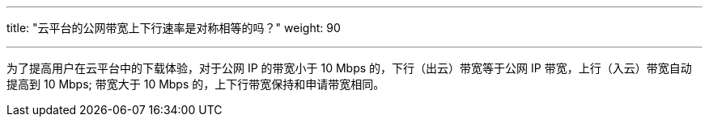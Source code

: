---
title: "云平台的公网带宽上下行速率是对称相等的吗？"
weight: 90

---
为了提高用户在云平台中的下载体验，对于公网 IP 的带宽小于 10 Mbps 的，下行（出云）带宽等于公网 IP 带宽，上行（入云）带宽自动提高到 10 Mbps; 带宽大于 10 Mbps 的，上下行带宽保持和申请带宽相同。
